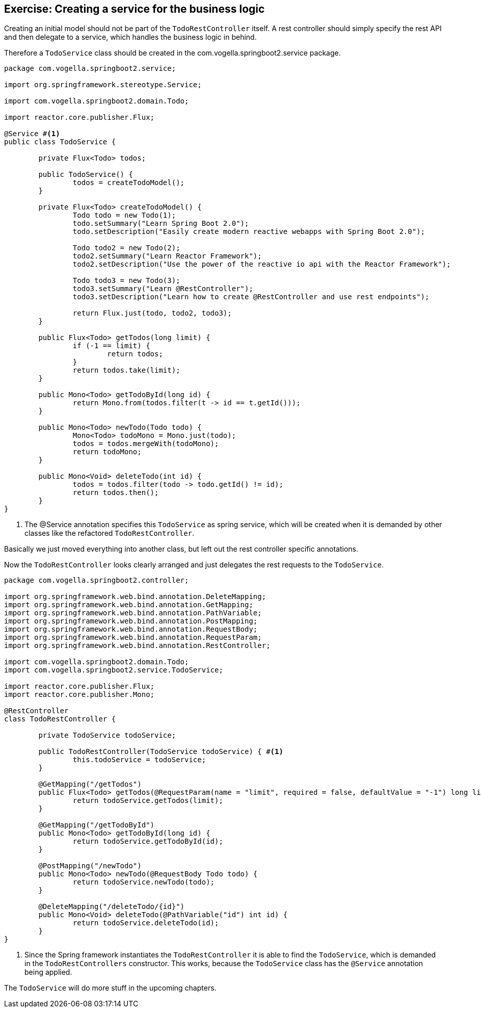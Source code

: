 == Exercise: Creating a service for the business logic

Creating an initial model should not be part of the `TodoRestController` itself.
A rest controller should simply specify the rest API and then delegate to a service, which handles the business logic in behind.

Therefore a `TodoService` class should be created in the com.vogella.springboot2.service package.

[source, java]
----
package com.vogella.springboot2.service;

import org.springframework.stereotype.Service;

import com.vogella.springboot2.domain.Todo;

import reactor.core.publisher.Flux;

@Service #<1>
public class TodoService {

	private Flux<Todo> todos;

	public TodoService() {
		todos = createTodoModel();
	}

	private Flux<Todo> createTodoModel() {
		Todo todo = new Todo(1);
		todo.setSummary("Learn Spring Boot 2.0");
		todo.setDescription("Easily create modern reactive webapps with Spring Boot 2.0");

		Todo todo2 = new Todo(2);
		todo2.setSummary("Learn Reactor Framework");
		todo2.setDescription("Use the power of the reactive io api with the Reactor Framework");

		Todo todo3 = new Todo(3);
		todo3.setSummary("Learn @RestController");
		todo3.setDescription("Learn how to create @RestController and use rest endpoints");

		return Flux.just(todo, todo2, todo3);
	}

	public Flux<Todo> getTodos(long limit) {
		if (-1 == limit) {
			return todos;
		}
		return todos.take(limit);
	}

	public Mono<Todo> getTodoById(long id) {
		return Mono.from(todos.filter(t -> id == t.getId()));
	}

	public Mono<Todo> newTodo(Todo todo) {
		Mono<Todo> todoMono = Mono.just(todo);
		todos = todos.mergeWith(todoMono);
		return todoMono;
	}

	public Mono<Void> deleteTodo(int id) {
		todos = todos.filter(todo -> todo.getId() != id);
		return todos.then();
	}
}

----

<1> The @Service annotation specifies this `TodoService` as spring service, which will be created when it is demanded by other classes like the refactored `TodoRestController`.

Basically we just moved everything into another class, but left out the rest controller specific annotations.

Now the `TodoRestController` looks clearly arranged and just delegates the rest requests to the `TodoService`.

[source, java]
----
package com.vogella.springboot2.controller;

import org.springframework.web.bind.annotation.DeleteMapping;
import org.springframework.web.bind.annotation.GetMapping;
import org.springframework.web.bind.annotation.PathVariable;
import org.springframework.web.bind.annotation.PostMapping;
import org.springframework.web.bind.annotation.RequestBody;
import org.springframework.web.bind.annotation.RequestParam;
import org.springframework.web.bind.annotation.RestController;

import com.vogella.springboot2.domain.Todo;
import com.vogella.springboot2.service.TodoService;

import reactor.core.publisher.Flux;
import reactor.core.publisher.Mono;

@RestController
class TodoRestController {
	
	private TodoService todoService;

	public TodoRestController(TodoService todoService) { #<1>
		this.todoService = todoService;
	}

	@GetMapping("/getTodos")
	public Flux<Todo> getTodos(@RequestParam(name = "limit", required = false, defaultValue = "-1") long limit) {
		return todoService.getTodos(limit);
	}

	@GetMapping("/getTodoById")
	public Mono<Todo> getTodoById(long id) {
		return todoService.getTodoById(id);
	}

	@PostMapping("/newTodo")
	public Mono<Todo> newTodo(@RequestBody Todo todo) {
		return todoService.newTodo(todo);
	}

	@DeleteMapping("/deleteTodo/{id}")
	public Mono<Void> deleteTodo(@PathVariable("id") int id) {
		return todoService.deleteTodo(id);
	}
}

----

<1> Since the Spring framework instantiates the `TodoRestController` it is able to find the `TodoService`, which is demanded in the `TodoRestControllers` constructor. This works, because the `TodoService` class has the `@Service` annotation being applied.

The `TodoService` will do more stuff in the upcoming chapters.
